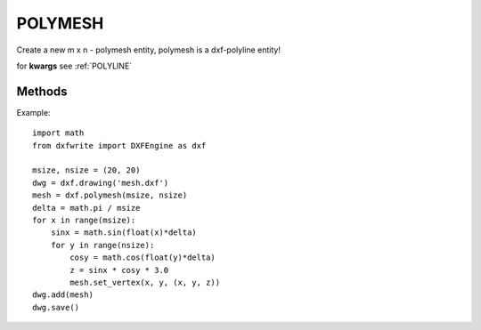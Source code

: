 .. _POLYMESH:

POLYMESH
========

Create a new m x n - polymesh entity, polymesh is a dxf-polyline entity!

.. method:: DXFEngine.polymesh(nrows, ncols, **kwargs)

    Create a new polymesh entity.

    nrows and ncols >=2 and <= 256, greater meshes have to be divided into
    smaller meshes.

    The flags-bit **POLYLINE_3D_POLYMESH** is set.

    :param int nrows: count of vertices in m-direction, nrows >=2 and <= 256
    :param int ncols: count of vertices in n-direction, ncols >=2 and <= 256

for **kwargs** see :ref:`POLYLINE`

Methods
-------

.. method:: Polymesh.set_vertex(row, col, point)

    row and col are zero-based indices, point is a tuple (x,y,z)

.. method:: Polymesh.set_mclosed(status)

.. method:: Polymesh.set_nclosed(status)

Example::

    import math
    from dxfwrite import DXFEngine as dxf

    msize, nsize = (20, 20)
    dwg = dxf.drawing('mesh.dxf')
    mesh = dxf.polymesh(msize, nsize)
    delta = math.pi / msize
    for x in range(msize):
        sinx = math.sin(float(x)*delta)
        for y in range(nsize):
            cosy = math.cos(float(y)*delta)
            z = sinx * cosy * 3.0
            mesh.set_vertex(x, y, (x, y, z))
    dwg.add(mesh)
    dwg.save()


.. image:: mesh.png
